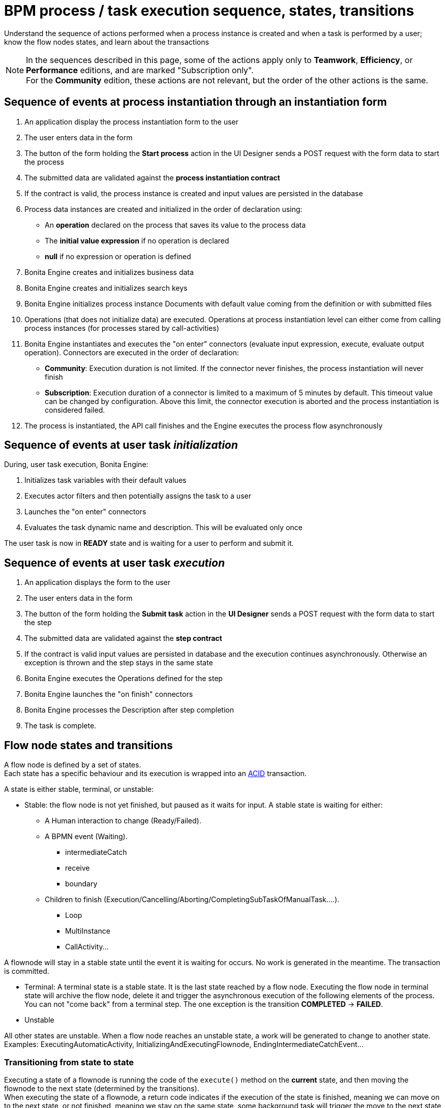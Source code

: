 = BPM process / task execution sequence, states, transitions
:page-aliases: ROOT:execution-sequence-states-and-transactions.adoc, ROOT:engine-flow-node-states.adoc
:description: Understand the sequence of actions performed when a process instance is created and when a task is performed by a user; know the flow nodes states, and learn about the transactions

{description}

[NOTE]
====
In the sequences described in this page, some of the actions apply only to *Teamwork*, *Efficiency*, or *Performance* editions,
and are marked "Subscription only". +
For the *Community* edition, these actions are not relevant, but the order of the other actions is the same.
====

== Sequence of events at process instantiation through an instantiation form

. An application display the process instantiation form to the user
. The user enters data in the form
. The button of the form holding the *Start process* action in the UI Designer sends a POST request with the form data to start the process
. The submitted data are validated against the *process instantiation contract*
. If the contract is valid, the process instance is created and input values are persisted in the database
. Process data instances are created and initialized in the order of declaration using:

* An *operation* declared on the process that saves its value to the process data
* The *initial value expression* if no operation is declared
* *null* if no expression or operation is defined

. Bonita Engine creates and initializes business data
. Bonita Engine creates and initializes search keys
. Bonita Engine initializes process instance Documents with default value coming from the definition or with submitted files
. Operations (that does not initialize data) are executed. Operations at process instantiation level can either come from calling process instances (for processes stared by call-activities)
. Bonita Engine instantiates and executes the "on enter" connectors (evaluate input expression, execute, evaluate output operation). Connectors are executed in the order of declaration:
* *Community*: Execution duration is not limited. If the connector never finishes, the process instantiation will never finish +
* *Subscription*: Execution duration of a connector is limited to a maximum of 5 minutes by default. This timeout value can be changed by configuration. Above this limit,
the connector execution is aborted and the process instantiation is considered failed.
. The process is instantiated, the API call finishes and the Engine executes the process flow asynchronously

== Sequence of events at user task _initialization_

During, user task execution, Bonita Engine:

. Initializes task variables with their default values
. Executes actor filters and then potentially assigns the task to a user
. Launches the "on enter" connectors
. Evaluates the task dynamic name and description. This will be evaluated only once

The user task is now in *READY* state and is waiting for a user to perform and submit it.

== Sequence of events at user task _execution_

. An application displays the form to the user
. The user enters data in the form
. The button of the form holding the *Submit task* action in the *UI Designer* sends a POST request with the form data to start the step
. The submitted data are validated against the *step contract*
. If the contract is valid input values are persisted in database and the execution continues asynchronously. Otherwise an exception is thrown and the step stays in the same state
. Bonita Engine executes the Operations defined for the step
. Bonita Engine launches the "on finish" connectors
. Bonita Engine processes the Description after step completion
. The task is complete.

== Flow node states and transitions

A flow node is defined by a set of states. +
Each state has a specific behaviour and its execution is wrapped into an https://en.wikipedia.org/wiki/ACID[ACID] transaction. +

A state is either stable, terminal, or unstable:

* Stable: the flow node is not yet finished, but paused as it waits for input. A stable state is waiting for either:

 ** A Human interaction to change (Ready/Failed).
 ** A BPMN event (Waiting).
  *** intermediateCatch
  *** receive
  *** boundary
 ** Children to finish (Execution/Cancelling/Aborting/CompletingSubTaskOfManualTask....).
  *** Loop
  *** MultiInstance
  *** CallActivity...

A flownode will stay in a stable state until the event it is waiting for occurs. No work is generated in the meantime. The transaction is committed.

* Terminal: A terminal state is a stable state. It is the last state reached by a flow node. Executing the flow node in terminal state will archive the flow node, delete it and trigger the asynchronous execution of the following elements of the process. +
You can not "come back" from a terminal step. The one exception is the transition *COMPLETED* \-> *FAILED*.

* Unstable

All other states are unstable.
When a flow node reaches an unstable state, a work will be generated to change to another state.
Examples: ExecutingAutomaticActivity, InitializingAndExecutingFlownode, EndingIntermediateCatchEvent...

=== Transitioning from state to state

Executing a state of a flownode is running the code of the `execute()` method on the *current* state, and then moving the flownode to the next state (determined by the transitions). +
When executing the state of a flownode, a return code indicates if the execution of the state is finished, meaning we can move on to the next state, or not finished, meaning we stay on the same state, some background task will trigger the move to the next state later (Eg. connector execution).

If the state is finished, the State Machine determines the next state: +
Each flownode type has an ordered list of states. +
We take the next state in the list, and ask the state to determine whether we should execute the state or not. +
If not, the next state is "skipped" and the second next state is checked the same way, until a state determines it should be executed. +
If so, the next state is executed, in another background task (if terminal or not stable).

=== State sequence at activity execution

. Get the current state of the activity
. Execute the state's behavior
. Find the next state of the flow node and set it as the current state
 .. If the state is stable, the transaction is committed, and the API call is returned
 .. If the state is terminal, the transaction is committed, Bonita Engine triggers the asynchronous execution of the followings elements of the process and the API call is returned
 .. If the state is neither stable nor terminal, the transition to the next state is scheduled asynchronously

=== Work service mechanism

image::images/images-6_0/user_task_details.png[Diagram of the details of user task execution]

. Bonita Engine commits the transaction and then submits a work to execute the connectors asynchronously. The connectors are executed outside any transaction and thus are not a problem for the data integrity if the execution takes too long
. As soon as there is a free slot in the Work Service, it executes the work, which is in fact the connector execution
. When a connector execution is finished, if there are other connectors, they are executed in the same way. If there are no more connectors, Bonita Engine continues to execute the state's behavior by triggering a new work
. When the engine executes a state's behavior, it updates the display name, and then sets the activity to the state _Ready_. As this is a stable state, the engine commits the transaction and stops
. The state *READY* will then be executed through an API call

=== Short transactions and asynchronism

Transactions in Bonita Engine are as small as possible, and each transaction is committed as soon as possible. +
Each unit of work uses a non-blocking queued executor mechanism and is thus asynchronous. There is a dedicated queue for asynchronous executions. (Connector execution is handled in a separate execution queue.) +

As a consequence of the design, when an asynchronous work unit originates from an API call (which might be a result of a human action), then the call returns and ends the transaction. +
The work unit is then executed as soon as possible, asynchronously, in a separate transaction. +
For this reason, a task that is being initialized might not yet be ready for execution, but will be executable after a short while, depending on the work executor availability. +
A client application therefore needs to poll regularly to check when the asynchronous work unit is finished, or write an xref:event-handlers.adoc[event handler] in order to be notified. +

As a general rule, 1 API call = 1 transaction. When an API call is made, a transaction is automatically opened and this transaction is also automatically closed at the end of the API call. +

There are a few exceptions: user login/logout, platform start/stop/clean & the entirety of platformMonitoringAPI. +
As an example, calling `processAPI.searchXXX()` is done in a single transaction. In that case, 2 SQL queries are executed: one for the total count, one for the paginated list of results. As Bonita transactions are https://en.wikipedia.org/wiki/ACID[ACID], the results of the 2 queries are consistent with each other.

=== Connector cost in terms of transactions

If there is a connector to execute in the state's behavior, then the transaction is committed and the connector is executed outside of any transaction. +
The flow node stays in the current state while the connector is being executed. +
When the execution of the last connector is complete, the state's behaviour is completed. If you are using a Bonita Subscription edition, a timeout limit can be set for connector execution.

==== Example: User task

The diagrams below show the transactions and states when a user task is executed.
The vertical line represents the condition necessary to execute the current state.
The first state is _initializing_: it is automatically executed and the flow node goes to next state (*READY*) but is executed only after an API call.

*In the first diagram, the task contains connectors*

image::images/images-6_0/user_task_execution_with_connector.png[Diagram of the states and transactions when a user task with connectors is executed]

*In the second diagram, there are no connectors in the task*

image::images/images-6_0/user_task_execution_without_connector.png[Diagram of the states and transactions when a user task with connectors is executed]

As you can see in these illustrations, there is a non-negligible cost when adding some connectors on an activity: +

* If there is no connector to execute, then the state executes in one transaction +
* If there is at least one connector to execute in the state, the state execution requires at least three transactions:

 ** The first transaction is committed just before the execution of the connectors. There is one transaction for this, whatever the number of connectors
 ** The connectors are not transactional. Nevertheless, a transaction is needed to save the output data of the connector execution. There will be a transaction for each connector that is executed
 ** The last transaction is used to continue to execute the current state's behavior, and to set the state to the next reachable one (but not execute it)

If the connector execution never ends because the external system does not have a timeout, the connector instance is re-executed at next server startup
(or automatically by the recovery mechanism, if your Bonita Platform is Bonita 2021.1 or greater).

=== Abort/Cancel procedure

Aborting is the action of changing the flow of transitions from the normal flow to the *ABORTING* sequence of states. It is triggered by the Bonita Engine itself. +
Cancelling is the same notion, but triggered by a human interaction. The flow is the *CANCELLING* sequence of states.

Aborting / cancelling a flow node is only setting its flag *stateCategory* to *ABORTING* / *CANCELLING* + registering works to execute the flow nodes.

==== Aborting a flow node

When the execution of a flow node sees that the state category of the flow node is *not the same* as the state category of the state (determined by the State Machine), then the current state is *not* executed (to the contrary of a normal case).- +
Then the next state is the first state of the aborting flow sequence for that type of flow node. +
Then the state is executed in a background task, as usual, and then follows the aborting flow sequence of states, until it reaches the last state in that sequence.

==== Cancelling a flow node

Cancelling a flow node is exactly the same as aborting a flow node, but the flow sequence of states is the *CANCELLING* sequence.

=== Special States

==== Non executing states

To determine the next state, we execute the `shouldExecuteState()` code. If this method returns false, the `execute()` method is not run.
We then execute the `shouldExecuteState()` code of the next state (determined by the state transition manager), etc. until the method returns true.

=== Summary of state types

* *INITIALIZING*: indicates that an activity is being initialized.
* *READY*: indicates that a user or manual task has been initialized but is not yet being executed.
* *WAITING*: indicates that a RECEIVE_TASK, BOUNDARY_EVENT or INTERMEDIATE_CATCH_EVENT activity is waiting for some external trigger.
* *EXECUTING*: indicates that an activity is being executed.
* *FAILED*: indicates that a task has failed because of a problem in execution, for example because of an exception that was not anticipated, a connector that fails, or bad expression design.
* *SKIPPED*: indicates that a task that failed because of connector execution failure is being skipped instead of re-executed. Skipping a task skips the execution of any connectors not already executed and proceeds to task completion.
* *CANCELLED*: indicates that an activity is cancelled by a user.
* *ABORTING*: indicates that an activity is cancelled by the system. For example, an interrupting event sub-process can trigger ABORTS for all other active paths.
* *COMPLETED*: indicates an activity that is complete.
* *ERROR*: not currently used.
